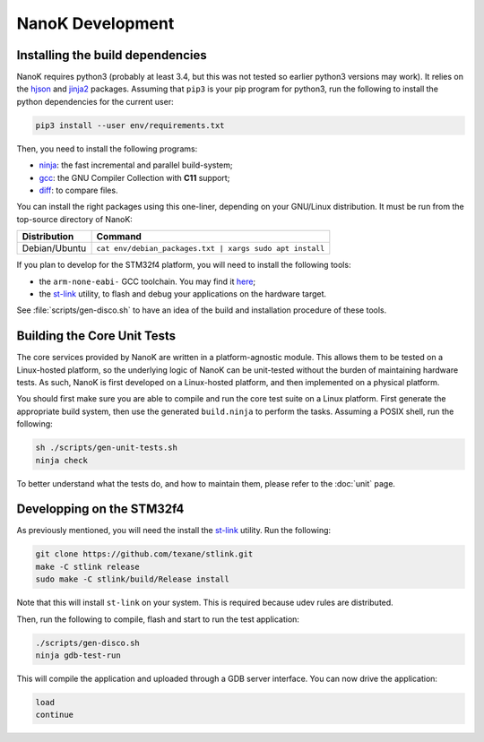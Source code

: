 ===============================================================================
NanoK Development
===============================================================================

Installing the build dependencies
-------------------------------------------------------------------------------

NanoK requires python3 (probably at least 3.4, but this was not tested so
earlier python3 versions may work). It relies on the `hjson`_ and `jinja2`_
packages. Assuming that ``pip3`` is your pip program for python3, run the
following to install the python dependencies for the current user:

.. code:: sh

   pip3 install --user env/requirements.txt

Then, you need to install the following programs:

* `ninja`_: the fast incremental and parallel build-system;
* `gcc`_: the GNU Compiler Collection with **C11** support;
* `diff`_: to compare files.

You can install the right packages using this one-liner, depending on your
GNU/Linux distribution. It must be run from the top-source directory of NanoK:

+---------------+------------------------------------------------------------+
| Distribution  | Command                                                    |
+===============+============================================================+
| Debian/Ubuntu | ``cat env/debian_packages.txt | xargs sudo apt install``   |
+---------------+------------------------------------------------------------+

If you plan to develop for the STM32f4 platform, you will need to install the
following tools:

* the ``arm-none-eabi-`` GCC toolchain. You may find it `here
  <https://developer.arm.com/open-source/gnu-toolchain/gnu-rm/downloads>`_;
* the `st-link`_ utility, to flash and debug your applications on the hardware
  target.

See :file:`scripts/gen-disco.sh` to have an idea of the build and installation
procedure of these tools.


Building the Core Unit Tests
-------------------------------------------------------------------------------

The core services provided by NanoK are written in a platform-agnostic module.
This allows them to be tested on a Linux-hosted platform, so the underlying
logic of NanoK can be unit-tested without the burden of maintaining hardware
tests. As such, NanoK is first developed on a Linux-hosted platform, and then
implemented on a physical platform.

You should first make sure you are able to compile and run the core test suite
on a Linux platform. First generate the appropriate build system, then use the
generated ``build.ninja`` to perform the tasks. Assuming a POSIX shell, run the
following:

.. code:: sh

   sh ./scripts/gen-unit-tests.sh
   ninja check


To better understand what the tests do, and how to maintain them, please refer
to the :doc:`unit` page.


Developping on the STM32f4
-------------------------------------------------------------------------------

As previously mentioned, you will need the install the `st-link`_ utility. Run
the following:

.. code:: sh

   git clone https://github.com/texane/stlink.git
   make -C stlink release
   sudo make -C stlink/build/Release install


Note that this will install ``st-link`` on your system. This is required
because udev rules are distributed.

Then, run the following to compile, flash and start to run the test application:

.. code:: sh
   
   ./scripts/gen-disco.sh
   ninja gdb-test-run

This will compile the application and uploaded through a GDB server interface.
You can now drive the application:

.. code:: gdb
   
   load
   continue



.. _hjson: https://pypi.org/project/hjson/
.. _jinja2: https://pypi.org/project/Jinja2/
.. _ninja: https://ninja-build.org
.. _gcc: https://www.gnu.org/software/gcc/
.. _diff: https://www.gnu.org/software/diffutils/
.. _st-link: https://github.com/texane/stlink.git
